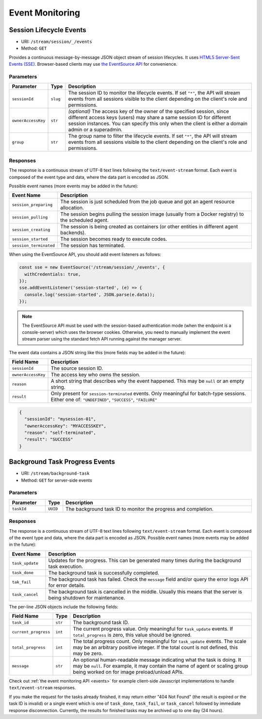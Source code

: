 .. _events:

Event Monitoring
================

Session Lifecycle Events
------------------------

* URI: ``/stream/session/_/events``
* Method: ``GET``

Provides a continuous message-by-message JSON object stream of session lifecycles.
It uses `HTML5 Server-Sent Events (SSE) <https://developer.mozilla.org/en-US/docs/Web/API/Server-sent_events>`_.
Browser-based clients may use `the EventSource API <https://developer.mozilla.org/en-US/docs/Web/API/EventSource>`_
for convenience.

.. versionadded:: v4.20190615

   First properly implemented in this version, deprecating prior unimplemented interfaces.


Parameters
""""""""""

.. list-table::
   :widths: 15 5 80
   :header-rows: 1

   * - Parameter
     - Type
     - Description
   * - ``sessionId``
     - ``slug``
     - The session ID to monitor the lifecycle events.
       If set ``"*"``, the API will stream events from all sessions visible to the client
       depending on the client's role and permissions.
   * - ``ownerAccessKey``
     - ``str``
     - *(optional)* The access key of the owner of the specified session, since different
       access keys (users) may share a same session ID for different session instances.
       You can specify this only when the client is either a domain admin or a superadmin.
   * - ``group``
     - ``str``
     - The group name to filter the lifecycle events.
       If set ``"*"``, the API will stream events from all sessions visible to the client
       depending on the client's role and permissions.

Responses
"""""""""

The response is a continuous stream of UTF-8 text lines following the ``text/event-stream`` format.
Each event is composed of the event type and data, where the data part is encoded as JSON.

Possible event names (more events may be added in the future):

.. list-table::
   :widths: 15 85
   :header-rows: 1

   * - Event Name
     - Description
   * - ``session_preparing``
     - The session is just scheduled from the job queue and got an agent resource allocation.
   * - ``session_pulling``
     - The session begins pulling the session image (usually from a Docker registry) to the scheduled agent.
   * - ``session_creating``
     - The session is being created as containers (or other entities in different agent backends).
   * - ``session_started``
     - The session becomes ready to execute codes.
   * - ``session_terminated``
     - The session has terminated.

When using the EventSource API, you should add event listeners as follows:

.. code-block:: javascript

   const sse = new EventSource('/stream/session/_/events', {
     withCredentials: true,
   });
   sse.addEventListener('session-started', (e) => {
     console.log('session-started', JSON.parse(e.data));
   });

.. note::

   The EventSource API must be used with the session-based authentication mode
   (when the endpoint is a console-server) which uses the browser cookies.
   Otherwise, you need to manually implement the event stream parser using the
   standard fetch API running against the manager server.

The event data contains a JSON string like this (more fields may be added in the future):

.. list-table::
   :widths: 15 85
   :header-rows: 1

   * - Field Name
     - Description
   * - ``sessionId``
     - The source session ID.
   * - ``ownerAccessKey``
     - The access key who owns the session.
   * - ``reason``
     - A short string that describes why the event happened.
       This may be ``null`` or an empty string.
   * - ``result``
     - Only present for ``session-terminated`` events.
       Only meaningful for batch-type sessions.
       Either one of: ``"UNDEFINED"``, ``"SUCCESS"``, ``"FAILURE"``

.. code-block:: json

   {
     "sessionId": "mysession-01",
     "ownerAccessKey": "MYACCESSKEY",
     "reason": "self-terminated",
     "result": "SUCCESS"
   }


.. _bgtask-progress:

Background Task Progress Events
-------------------------------

* URI: ``/stream/background-task``
* Method: ``GET`` for server-side events

.. versionadded:: v5.20191215


Parameters
""""""""""

.. list-table::
   :widths: 15 5 80
   :header-rows: 1

   * - Parameter
     - Type
     - Description
   * - ``taskId``
     - ``UUID``
     - The background task ID to monitor the progress and completion.

Responses
"""""""""

The response is a continuous stream of UTF-8 text lines following ``text/event-stream`` format.
Each event is composed of the event type and data, where the data part is encoded as JSON.
Possible event names (more events may be added in the future):

.. list-table::
   :widths: 15 85
   :header-rows: 1

   * - Event Name
     - Description
   * - ``task_update``
     - Updates for the progress. This can be generated many times during the background task execution.
   * - ``task_done``
     - The background task is successfully completed.
   * - ``tak_fail``
     - The background task has failed.
       Check the ``message`` field and/or query the error logs API for error details.
   * - ``task_cancel``
     - The background task is cancelled in the middle.
       Usually this means that the server is being shutdown for maintenance.

The per-line JSON objects include the following fields:

.. list-table::
   :widths: 15 5 80
   :header-rows: 1

   * - Field Name
     - Type
     - Description
   * - ``task_id``
     - ``str``
     - The background task ID.
   * - ``current_progress``
     - ``int``
     - The current progress value.
       Only meaningful for ``task_update`` events.
       If ``total_progress`` is zero, this value should be ignored.
   * - ``total_progress``
     - ``int``
     - The total progress count.
       Only meaningful for ``task_update`` events.
       The scale may be an arbitrary positive integer.
       If the total count is not defined, this may be zero.
   * - ``message``
     - ``str``
     - An optional human-readable message indicating what the task is doing.
       It may be ``null``.
       For example, it may contain the name of agent or scaling group being worked on for image preload/unload APIs.

Check out :ref:`the event monitoring API <events>` for example client-side Javascript implementations to handle ``text/event-stream`` responses.

If you make the request for the tasks already finished, it may return either "404 Not Found" (the result is expired or the task ID is invalid) or a single event which is one of ``task_done``, ``task_fail``, or ``task_cancel`` followed by immediate  response disconnection.
Currently, the results for finished tasks may be archived up to one day (24 hours).

